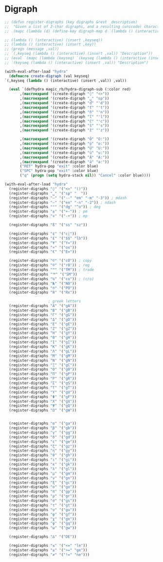 * Digraph
  #+NAME: digraph
  #+BEGIN_SRC emacs-lisp
    ;; (defun register-digraphs (key digraphs &rest _description)
    ;;  "Given a list of 2-char digraphs, and a resulting (unicode) character, enable each digraph via prefix-command `digraph-map`"
    ;;  (mapc (lambda (d) (define-key digraph-map d `(lambda () (interactive) (insert ,key)))) ,digraphs))

    ;; (lambda () (interactive) (insert ,keyseq))
    ;; (lambda () (interactive) (insert ,key))
    ;; (progn (message ,val))
    ;; `(,keyseq (lambda () (interactive) (insert ,val)) "Description"))
    ;; (eval `(mapc (lambda (keyseq) `(keyseq (lambda () (interactive (insert ,val)) "Description"))) ,keyseqs )))
    ;; `(keyseq (lambda () (interactive) (insert ,val)) "Description")

    (with-eval-after-load "hydra"
      (defmacro create-digraph (val keyseq)
	`(,keyseq (lambda () (interactive) (insert ,val)) ,val))

      (eval `(defhydra magic_rb/hydra-digraph-sub (:color red)
	       ,(macroexpand '(create-digraph "◊" "<>"))
	       ,(macroexpand '(create-digraph "␣" "sp"))
	       ,(macroexpand '(create-digraph "ď" "'d"))
	       ,(macroexpand '(create-digraph "ť" "'t"))
	       ,(macroexpand '(create-digraph "ň" "'n"))
	       ,(macroexpand '(create-digraph "ľ" "'l"))
	       ,(macroexpand '(create-digraph "č" "'c"))
	       ,(macroexpand '(create-digraph "š" "'s"))
	       ,(macroexpand '(create-digraph "ž" "'z"))

	       ,(macroexpand '(create-digraph "Ö" "O:"))
	       ,(macroexpand '(create-digraph "ö" "o:"))
	       ,(macroexpand '(create-digraph "Ü" "U:"))
	       ,(macroexpand '(create-digraph "ü" "u:"))
	       ,(macroexpand '(create-digraph "Ä" "A:"))
	       ,(macroexpand '(create-digraph "ä" "a:"))
	       ("RET" hydra-pop "exit" :color blue)
	       ("SPC" hydra-pop "exit" :color blue)
	       ("q" (progn (setq hydra-stack nil)) "Cancel" :color blue))))
  #+END_SRC
  
  #+NAME: digraph-defs
  #+BEGIN_SRC emacs-lisp :tangle no
    (with-eval-after-load "hydra"
      (register-digraphs "◊" '("<>" "()"))
      (register-digraphs "␣" '("sp" "  "))
      (register-digraphs "—" '("--" "em" "-m" "-3")) ; mdash
      (register-digraphs "–" '("en" "-n" "-2")) ; ndash
      (register-digraphs "°" '("dg" "^o")) ; deg
      (register-digraphs "±" '("+-")) ; pm
      (register-digraphs "∓" '("-+")) ; mp

      (register-digraphs "ß" '("ss" "sz"))

      (register-digraphs "¢" '("c|"))
      (register-digraphs "£" '("$$" "lb"))
      (register-digraphs "¥" '("Y="))
      (register-digraphs "¤" '("ox"))
      (register-digraphs "€" '("E="))

      (register-digraphs "©" '("cO")) ; copy
      (register-digraphs "®" '("rO")) ; reg
      (register-digraphs "™" '("TM")) ; trade
      (register-digraphs "℠" '("SM"))
      (register-digraphs "℅" '("co")) ; (c/o)
      (register-digraphs "№" '("N0"))
      (register-digraphs "℗" '("PO"))
      (register-digraphs "℞" '("Rx"))

					    ; greek letters
      (register-digraphs "Α" '("gA"))
      (register-digraphs "Β" '("gB"))
      (register-digraphs "Γ" '("gG"))
      (register-digraphs "Δ" '("gD"))
      (register-digraphs "Ε" '("gE"))
      (register-digraphs "Ζ" '("gZ"))
      (register-digraphs "Η" '("gY"))
      (register-digraphs "Θ" '("gH"))
      (register-digraphs "Ι" '("gI"))
      (register-digraphs "Κ" '("gK"))
      (register-digraphs "Λ" '("gL"))
      (register-digraphs "Μ" '("gM"))
      (register-digraphs "Ν" '("gN"))
      (register-digraphs "Ξ" '("gC"))
      (register-digraphs "Ο" '("gO"))
      (register-digraphs "Π" '("gP"))
      (register-digraphs "Ρ" '("gR"))
      (register-digraphs "Σ" '("gS"))
      (register-digraphs "Τ" '("gT"))
      (register-digraphs "Υ" '("gU"))
      (register-digraphs "Φ" '("gF"))
      (register-digraphs "Χ" '("gX"))
      (register-digraphs "Ψ" '("gQ"))
      (register-digraphs "Ω" '("gW"))


      (register-digraphs "α" '("ga"))
      (register-digraphs "β" '("gb"))
      (register-digraphs "γ" '("gg"))
      (register-digraphs "δ" '("gd"))
      (register-digraphs "ε" '("ge"))
      (register-digraphs "ζ" '("gz"))
      (register-digraphs "η" '("gy"))
      (register-digraphs "θ" '("gh"))
      (register-digraphs "ι" '("gi"))
      (register-digraphs "κ" '("gk"))
      (register-digraphs "λ" '("gl"))
      (register-digraphs "μ" '("gm"))
      (register-digraphs "ν" '("gn"))
      (register-digraphs "ξ" '("gc"))
      (register-digraphs "ο" '("go"))
      (register-digraphs "π" '("gp"))
      (register-digraphs "ρ" '("gr"))
      (register-digraphs "σ" '("gs"))
      (register-digraphs "τ" '("gt"))
      (register-digraphs "υ" '("gu"))
      (register-digraphs "φ" '("gf"))
      (register-digraphs "χ" '("gx"))
      (register-digraphs "ψ" '("gq"))
      (register-digraphs "ω" '("gw"))

      (register-digraphs "∆" '("DE"))

      (register-digraphs "≤" '("<=" "le"))
      (register-digraphs "≥" '(">=" "ge"))
      (register-digraphs "≠" '("!=" "ne")))
  #+END_SRC
